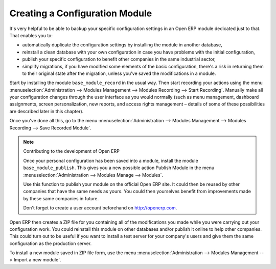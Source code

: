 .. index::
   single: Configuring; Module
.. 

Creating a Configuration Module
===============================

It's very helpful to be able to backup your specific configuration settings in an Open ERP module 
dedicated just to that. That enables you to:

* automatically duplicate the configuration settings by installing the module in another database,

* reinstall a clean database with your own configuration in case you have problems with the initial configuration,

* publish your specific configuration to benefit other companies in the same industrial sector,

* simplify migrations, if you have modified some elements of the basic configuration, there's a risk in returning them to their original state after the migration, unless you've saved the modifications in a module.

Start by installing the module \ ``base_module_record``\   in the usual way. Then start recording your actions using the menu :menuselection:`Administration --> Modules Management --> Modules Recording --> Start Recording`. Manually make all your configuration changes through the user interface as you would normally (such as menu management, dashboard assignments, screen personalization, new reports, and access rights management – details of some of these possibilities are described later in this chapter).

Once you've done all this, go to the menu :menuselection:`Administration --> Modules Management --> Modules Recording --> Save Recorded Module`. 

.. note:: Contributing to the development of Open ERP 

	Once your personal configuration has been saved into a module, install the module ``base_module_publish``. 
	This gives you a new possible action Publish Module in the menu :menuselection:`Administration --> Modules Manage --> Modules`. 

	Use this function to publish your module on the official Open ERP site. 
	It could then be reused by other companies that have the same needs as yours. 
	You could then yourselves benefit from improvements made by these same companies in future. 

	Don't forget to create a user account beforehand on http://openerp.com.

Open ERP then creates a ZIP file for you containing all of the modifications you made while you were carrying out your configuration work. You could reinstall this module on other databases and/or publish it online to help other companies. This could turn out to be useful if you want to install a test server for your company's users and give them the same configuration as the production server.

To install a new module saved in ZIP file form, use the menu :menuselection:`Administration --> Modules Management --> Import a new module`.


.. Copyright © Open Object Press. All rights reserved.

.. You may take electronic copy of this publication and distribute it if you don't
.. change the content. You can also print a copy to be read by yourself only.

.. We have contracts with different publishers in different countries to sell and
.. distribute paper or electronic based versions of this book (translated or not)
.. in bookstores. This helps to distribute and promote the Open ERP product. It
.. also helps us to create incentives to pay contributors and authors using author
.. rights of these sales.

.. Due to this, grants to translate, modify or sell this book are strictly
.. forbidden, unless Tiny SPRL (representing Open Object Presses) gives you a
.. written authorisation for this.

.. Many of the designations used by manufacturers and suppliers to distinguish their
.. products are claimed as trademarks. Where those designations appear in this book,
.. and Open ERP Press was aware of a trademark claim, the designations have been
.. printed in initial capitals.

.. While every precaution has been taken in the preparation of this book, the publisher
.. and the authors assume no responsibility for errors or omissions, or for damages
.. resulting from the use of the information contained herein.

.. Published by Open ERP Press, Grand Rosière, Belgium

